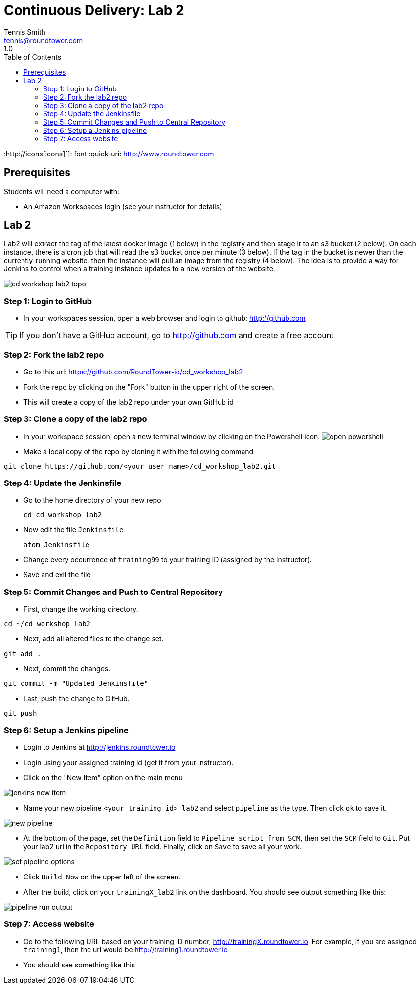 = Continuous Delivery: Lab 2
Tennis Smith <tennis@roundtower.com>
1.0
:toc:
:http://icons[icons][]: font
:quick-uri: http://www.roundtower.com



== Prerequisites
// tag::prerequisites[]
Students will need a computer with:

* An Amazon Workspaces login (see your instructor for details)

// end::prerequisites[]

== Lab 2
// tag::procedure[]

Lab2 will extract the tag of the latest docker image (1 below) in the registry and then stage it to an s3 bucket (2 below). On each instance, there is a cron job that will read the s3 bucket once per minute (3 below).  If the tag in the bucket is newer than the currently-running website, then the instance will pull an image from the registry (4 below).
The idea is to provide a way for Jenkins to control when a training instance updates to a new version of the website.

image:common/adoc/images/cd_workshop_lab2_topo.png[]


=== Step 1: Login to GitHub
* In your workspaces session, open a web browser and login to github: http://github.com

TIP: If you don't have a GitHub account, go to http://github.com and create a free account

=== Step 2: Fork the lab2 repo
* Go to this url: https://github.com/RoundTower-io/cd_workshop_lab2

* Fork the repo by clicking on the "Fork" button in the upper right of the screen.

* This will create a copy of the lab2 repo under your own GitHub id

=== Step 3: Clone a copy of the lab2 repo
* In your workspace session, open a new terminal window by clicking on the Powershell icon.
image:common/adoc/images/open_powershell.png[]

* Make a local copy of the repo by cloning it with the following command

[source]
git clone https://github.com/<your user name>/cd_workshop_lab2.git


=== Step 4: Update the Jenkinsfile
* Go to the home directory of your new repo
[source]
cd cd_workshop_lab2

* Now edit the file `Jenkinsfile`
[source]
atom Jenkinsfile

* Change every occurrence of `training99` to your training ID (assigned by the instructor).

* Save and exit the file

=== Step 5:  Commit Changes and Push to Central Repository

* First, change the working directory.

[source]
cd ~/cd_workshop_lab2

* Next, add all altered files to the change set.

[source]
git add .

* Next, commit the changes.

[source]
git commit -m "Updated Jenkinsfile"

* Last, push the change to GitHub.

[source]
git push

=== Step 6: Setup a Jenkins pipeline

* Login to Jenkins at http://jenkins.roundtower.io

* Login using your assigned training id (get it from your instructor).

* Click on the "New Item" option on the main menu

image:common/adoc/images/jenkins_new_item.png[]

* Name your new pipeline `<your training id>_lab2` and select `pipeline` as the type. Then click `ok` to save it.

image:common/adoc/images/new_pipeline.png[]

* At the bottom of the page, set the `Definition` field to `Pipeline script from SCM`, then set the `SCM` field to `Git`. Put your lab2 url in the `Repository URL` field. Finally, click on `Save` to save all your work.

image:common/adoc/images/set_pipeline_options.png[]

* Click `Build Now` on the upper left of the screen.

* After the build, click on your `trainingX_lab2` link on the dashboard. You should see output something like this:

image:common/adoc/images/pipeline_run_output.png[]

=== Step 7: Access website

* Go to the following URL based on your training ID number, http://trainingX.roundtower.io.  For example, if you are assigned
`training1`, then the url would be http://training1.roundtower.io

* You should see something like this




// end::procedure[]



//
//
//
//
//  RESOURCE SNIPS - NOTHING BELOW HERE WILL BE RENDERED
//
// [source]
// $ brew install asciidoc
//
// ====
// _This is an italicized admonition_
// ====
//
// TIP:  Don’t eat the yellow snow.
//
// WARNING:  Weasels are bitey.
//
// ====
// *This is something you _REALLY_ should know*
// ====
//
